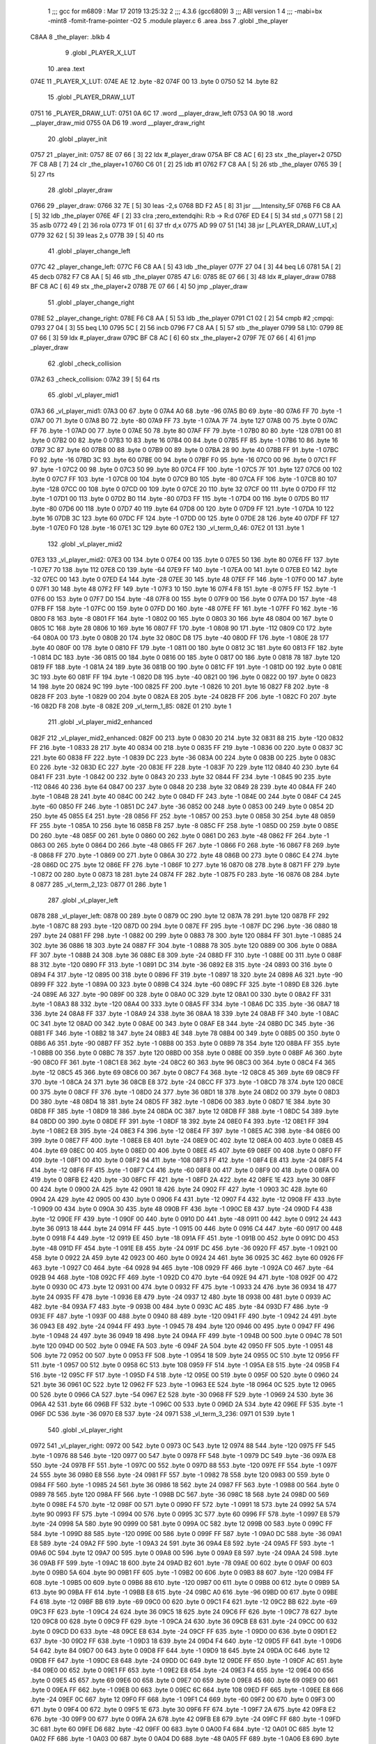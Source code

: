                               1 ;;; gcc for m6809 : Mar 17 2019 13:25:32
                              2 ;;; 4.3.6 (gcc6809)
                              3 ;;; ABI version 1
                              4 ;;; -mabi=bx -mint8 -fomit-frame-pointer -O2
                              5 	.module	player.c
                              6 	.area	.bss
                              7 	.globl	_the_player
   C8AA                       8 _the_player:	.blkb	4
                              9 	.globl	_PLAYER_X_LUT
                             10 	.area	.text
   074E                      11 _PLAYER_X_LUT:
   074E AE                   12 	.byte	-82
   074F 00                   13 	.byte	0
   0750 52                   14 	.byte	82
                             15 	.globl	_PLAYER_DRAW_LUT
   0751                      16 _PLAYER_DRAW_LUT:
   0751 0A 6C                17 	.word	__player_draw_left
   0753 0A 90                18 	.word	__player_draw_mid
   0755 0A D6                19 	.word	__player_draw_right
                             20 	.globl	_player_init
   0757                      21 _player_init:
   0757 8E 07 66      [ 3]   22 	ldx	#_player_draw
   075A BF C8 AC      [ 6]   23 	stx	_the_player+2
   075D 7F C8 AB      [ 7]   24 	clr	_the_player+1
   0760 C6 01         [ 2]   25 	ldb	#1
   0762 F7 C8 AA      [ 5]   26 	stb	_the_player
   0765 39            [ 5]   27 	rts
                             28 	.globl	_player_draw
   0766                      29 _player_draw:
   0766 32 7E         [ 5]   30 	leas	-2,s
   0768 BD F2 A5      [ 8]   31 	jsr	___Intensity_5F
   076B F6 C8 AA      [ 5]   32 	ldb	_the_player
   076E 4F            [ 2]   33 	clra		;zero_extendqihi: R:b -> R:d
   076F ED E4         [ 5]   34 	std	,s
   0771 58            [ 2]   35 	aslb
   0772 49            [ 2]   36 	rola
   0773 1F 01         [ 6]   37 	tfr	d,x
   0775 AD 99 07 51   [14]   38 	jsr	[_PLAYER_DRAW_LUT,x]
   0779 32 62         [ 5]   39 	leas	2,s
   077B 39            [ 5]   40 	rts
                             41 	.globl	_player_change_left
   077C                      42 _player_change_left:
   077C F6 C8 AA      [ 5]   43 	ldb	_the_player
   077F 27 04         [ 3]   44 	beq	L6
   0781 5A            [ 2]   45 	decb
   0782 F7 C8 AA      [ 5]   46 	stb	_the_player
   0785                      47 L6:
   0785 8E 07 66      [ 3]   48 	ldx	#_player_draw
   0788 BF C8 AC      [ 6]   49 	stx	_the_player+2
   078B 7E 07 66      [ 4]   50 	jmp	_player_draw
                             51 	.globl	_player_change_right
   078E                      52 _player_change_right:
   078E F6 C8 AA      [ 5]   53 	ldb	_the_player
   0791 C1 02         [ 2]   54 	cmpb	#2	;cmpqi:
   0793 27 04         [ 3]   55 	beq	L10
   0795 5C            [ 2]   56 	incb
   0796 F7 C8 AA      [ 5]   57 	stb	_the_player
   0799                      58 L10:
   0799 8E 07 66      [ 3]   59 	ldx	#_player_draw
   079C BF C8 AC      [ 6]   60 	stx	_the_player+2
   079F 7E 07 66      [ 4]   61 	jmp	_player_draw
                             62 	.globl	_check_collision
   07A2                      63 _check_collision:
   07A2 39            [ 5]   64 	rts
                             65 	.globl	_vl_player_mid1
   07A3                      66 _vl_player_mid1:
   07A3 00                   67 	.byte	0
   07A4 A0                   68 	.byte	-96
   07A5 B0                   69 	.byte	-80
   07A6 FF                   70 	.byte	-1
   07A7 00                   71 	.byte	0
   07A8 B0                   72 	.byte	-80
   07A9 FF                   73 	.byte	-1
   07AA 7F                   74 	.byte	127
   07AB 00                   75 	.byte	0
   07AC FF                   76 	.byte	-1
   07AD 00                   77 	.byte	0
   07AE 50                   78 	.byte	80
   07AF FF                   79 	.byte	-1
   07B0 80                   80 	.byte	-128
   07B1 00                   81 	.byte	0
   07B2 00                   82 	.byte	0
   07B3 10                   83 	.byte	16
   07B4 00                   84 	.byte	0
   07B5 FF                   85 	.byte	-1
   07B6 10                   86 	.byte	16
   07B7 3C                   87 	.byte	60
   07B8 00                   88 	.byte	0
   07B9 00                   89 	.byte	0
   07BA 28                   90 	.byte	40
   07BB FF                   91 	.byte	-1
   07BC F0                   92 	.byte	-16
   07BD 3C                   93 	.byte	60
   07BE 00                   94 	.byte	0
   07BF F0                   95 	.byte	-16
   07C0 00                   96 	.byte	0
   07C1 FF                   97 	.byte	-1
   07C2 00                   98 	.byte	0
   07C3 50                   99 	.byte	80
   07C4 FF                  100 	.byte	-1
   07C5 7F                  101 	.byte	127
   07C6 00                  102 	.byte	0
   07C7 FF                  103 	.byte	-1
   07C8 00                  104 	.byte	0
   07C9 B0                  105 	.byte	-80
   07CA FF                  106 	.byte	-1
   07CB 80                  107 	.byte	-128
   07CC 00                  108 	.byte	0
   07CD 00                  109 	.byte	0
   07CE 20                  110 	.byte	32
   07CF 00                  111 	.byte	0
   07D0 FF                  112 	.byte	-1
   07D1 00                  113 	.byte	0
   07D2 B0                  114 	.byte	-80
   07D3 FF                  115 	.byte	-1
   07D4 00                  116 	.byte	0
   07D5 B0                  117 	.byte	-80
   07D6 00                  118 	.byte	0
   07D7 40                  119 	.byte	64
   07D8 00                  120 	.byte	0
   07D9 FF                  121 	.byte	-1
   07DA 10                  122 	.byte	16
   07DB 3C                  123 	.byte	60
   07DC FF                  124 	.byte	-1
   07DD 00                  125 	.byte	0
   07DE 28                  126 	.byte	40
   07DF FF                  127 	.byte	-1
   07E0 F0                  128 	.byte	-16
   07E1 3C                  129 	.byte	60
   07E2                     130 _vl_term_0_46:
   07E2 01                  131 	.byte	1
                            132 	.globl	_vl_player_mid2
   07E3                     133 _vl_player_mid2:
   07E3 00                  134 	.byte	0
   07E4 00                  135 	.byte	0
   07E5 50                  136 	.byte	80
   07E6 FF                  137 	.byte	-1
   07E7 70                  138 	.byte	112
   07E8 C0                  139 	.byte	-64
   07E9 FF                  140 	.byte	-1
   07EA 00                  141 	.byte	0
   07EB E0                  142 	.byte	-32
   07EC 00                  143 	.byte	0
   07ED E4                  144 	.byte	-28
   07EE 30                  145 	.byte	48
   07EF FF                  146 	.byte	-1
   07F0 00                  147 	.byte	0
   07F1 30                  148 	.byte	48
   07F2 FF                  149 	.byte	-1
   07F3 10                  150 	.byte	16
   07F4 F8                  151 	.byte	-8
   07F5 FF                  152 	.byte	-1
   07F6 00                  153 	.byte	0
   07F7 D0                  154 	.byte	-48
   07F8 00                  155 	.byte	0
   07F9 00                  156 	.byte	0
   07FA D0                  157 	.byte	-48
   07FB FF                  158 	.byte	-1
   07FC 00                  159 	.byte	0
   07FD D0                  160 	.byte	-48
   07FE FF                  161 	.byte	-1
   07FF F0                  162 	.byte	-16
   0800 F8                  163 	.byte	-8
   0801 FF                  164 	.byte	-1
   0802 00                  165 	.byte	0
   0803 30                  166 	.byte	48
   0804 00                  167 	.byte	0
   0805 1C                  168 	.byte	28
   0806 10                  169 	.byte	16
   0807 FF                  170 	.byte	-1
   0808 90                  171 	.byte	-112
   0809 C0                  172 	.byte	-64
   080A 00                  173 	.byte	0
   080B 20                  174 	.byte	32
   080C D8                  175 	.byte	-40
   080D FF                  176 	.byte	-1
   080E 28                  177 	.byte	40
   080F 00                  178 	.byte	0
   0810 FF                  179 	.byte	-1
   0811 00                  180 	.byte	0
   0812 3C                  181 	.byte	60
   0813 FF                  182 	.byte	-1
   0814 DC                  183 	.byte	-36
   0815 00                  184 	.byte	0
   0816 00                  185 	.byte	0
   0817 00                  186 	.byte	0
   0818 78                  187 	.byte	120
   0819 FF                  188 	.byte	-1
   081A 24                  189 	.byte	36
   081B 00                  190 	.byte	0
   081C FF                  191 	.byte	-1
   081D 00                  192 	.byte	0
   081E 3C                  193 	.byte	60
   081F FF                  194 	.byte	-1
   0820 D8                  195 	.byte	-40
   0821 00                  196 	.byte	0
   0822 00                  197 	.byte	0
   0823 14                  198 	.byte	20
   0824 9C                  199 	.byte	-100
   0825 FF                  200 	.byte	-1
   0826 10                  201 	.byte	16
   0827 F8                  202 	.byte	-8
   0828 FF                  203 	.byte	-1
   0829 00                  204 	.byte	0
   082A E8                  205 	.byte	-24
   082B FF                  206 	.byte	-1
   082C F0                  207 	.byte	-16
   082D F8                  208 	.byte	-8
   082E                     209 _vl_term_1_85:
   082E 01                  210 	.byte	1
                            211 	.globl	_vl_player_mid2_enhanced
   082F                     212 _vl_player_mid2_enhanced:
   082F 00                  213 	.byte	0
   0830 20                  214 	.byte	32
   0831 88                  215 	.byte	-120
   0832 FF                  216 	.byte	-1
   0833 28                  217 	.byte	40
   0834 00                  218 	.byte	0
   0835 FF                  219 	.byte	-1
   0836 00                  220 	.byte	0
   0837 3C                  221 	.byte	60
   0838 FF                  222 	.byte	-1
   0839 DC                  223 	.byte	-36
   083A 00                  224 	.byte	0
   083B 00                  225 	.byte	0
   083C E0                  226 	.byte	-32
   083D EC                  227 	.byte	-20
   083E FF                  228 	.byte	-1
   083F 70                  229 	.byte	112
   0840 40                  230 	.byte	64
   0841 FF                  231 	.byte	-1
   0842 00                  232 	.byte	0
   0843 20                  233 	.byte	32
   0844 FF                  234 	.byte	-1
   0845 90                  235 	.byte	-112
   0846 40                  236 	.byte	64
   0847 00                  237 	.byte	0
   0848 20                  238 	.byte	32
   0849 28                  239 	.byte	40
   084A FF                  240 	.byte	-1
   084B 28                  241 	.byte	40
   084C 00                  242 	.byte	0
   084D FF                  243 	.byte	-1
   084E 00                  244 	.byte	0
   084F C4                  245 	.byte	-60
   0850 FF                  246 	.byte	-1
   0851 DC                  247 	.byte	-36
   0852 00                  248 	.byte	0
   0853 00                  249 	.byte	0
   0854 2D                  250 	.byte	45
   0855 E4                  251 	.byte	-28
   0856 FF                  252 	.byte	-1
   0857 00                  253 	.byte	0
   0858 30                  254 	.byte	48
   0859 FF                  255 	.byte	-1
   085A 10                  256 	.byte	16
   085B F8                  257 	.byte	-8
   085C FF                  258 	.byte	-1
   085D 00                  259 	.byte	0
   085E D0                  260 	.byte	-48
   085F 00                  261 	.byte	0
   0860 00                  262 	.byte	0
   0861 D0                  263 	.byte	-48
   0862 FF                  264 	.byte	-1
   0863 00                  265 	.byte	0
   0864 D0                  266 	.byte	-48
   0865 FF                  267 	.byte	-1
   0866 F0                  268 	.byte	-16
   0867 F8                  269 	.byte	-8
   0868 FF                  270 	.byte	-1
   0869 00                  271 	.byte	0
   086A 30                  272 	.byte	48
   086B 00                  273 	.byte	0
   086C E4                  274 	.byte	-28
   086D 0C                  275 	.byte	12
   086E FF                  276 	.byte	-1
   086F 10                  277 	.byte	16
   0870 08                  278 	.byte	8
   0871 FF                  279 	.byte	-1
   0872 00                  280 	.byte	0
   0873 18                  281 	.byte	24
   0874 FF                  282 	.byte	-1
   0875 F0                  283 	.byte	-16
   0876 08                  284 	.byte	8
   0877                     285 _vl_term_2_123:
   0877 01                  286 	.byte	1
                            287 	.globl	_vl_player_left
   0878                     288 _vl_player_left:
   0878 00                  289 	.byte	0
   0879 0C                  290 	.byte	12
   087A 78                  291 	.byte	120
   087B FF                  292 	.byte	-1
   087C 88                  293 	.byte	-120
   087D 00                  294 	.byte	0
   087E FF                  295 	.byte	-1
   087F DC                  296 	.byte	-36
   0880 18                  297 	.byte	24
   0881 FF                  298 	.byte	-1
   0882 00                  299 	.byte	0
   0883 78                  300 	.byte	120
   0884 FF                  301 	.byte	-1
   0885 24                  302 	.byte	36
   0886 18                  303 	.byte	24
   0887 FF                  304 	.byte	-1
   0888 78                  305 	.byte	120
   0889 00                  306 	.byte	0
   088A FF                  307 	.byte	-1
   088B 24                  308 	.byte	36
   088C E8                  309 	.byte	-24
   088D FF                  310 	.byte	-1
   088E 00                  311 	.byte	0
   088F 88                  312 	.byte	-120
   0890 FF                  313 	.byte	-1
   0891 DC                  314 	.byte	-36
   0892 E8                  315 	.byte	-24
   0893 00                  316 	.byte	0
   0894 F4                  317 	.byte	-12
   0895 00                  318 	.byte	0
   0896 FF                  319 	.byte	-1
   0897 18                  320 	.byte	24
   0898 A6                  321 	.byte	-90
   0899 FF                  322 	.byte	-1
   089A 00                  323 	.byte	0
   089B C4                  324 	.byte	-60
   089C FF                  325 	.byte	-1
   089D E8                  326 	.byte	-24
   089E A6                  327 	.byte	-90
   089F 00                  328 	.byte	0
   08A0 0C                  329 	.byte	12
   08A1 00                  330 	.byte	0
   08A2 FF                  331 	.byte	-1
   08A3 88                  332 	.byte	-120
   08A4 00                  333 	.byte	0
   08A5 FF                  334 	.byte	-1
   08A6 DC                  335 	.byte	-36
   08A7 18                  336 	.byte	24
   08A8 FF                  337 	.byte	-1
   08A9 24                  338 	.byte	36
   08AA 18                  339 	.byte	24
   08AB FF                  340 	.byte	-1
   08AC 0C                  341 	.byte	12
   08AD 00                  342 	.byte	0
   08AE 00                  343 	.byte	0
   08AF E8                  344 	.byte	-24
   08B0 DC                  345 	.byte	-36
   08B1 FF                  346 	.byte	-1
   08B2 18                  347 	.byte	24
   08B3 4E                  348 	.byte	78
   08B4 00                  349 	.byte	0
   08B5 00                  350 	.byte	0
   08B6 A6                  351 	.byte	-90
   08B7 FF                  352 	.byte	-1
   08B8 00                  353 	.byte	0
   08B9 78                  354 	.byte	120
   08BA FF                  355 	.byte	-1
   08BB 00                  356 	.byte	0
   08BC 78                  357 	.byte	120
   08BD 00                  358 	.byte	0
   08BE 00                  359 	.byte	0
   08BF A6                  360 	.byte	-90
   08C0 FF                  361 	.byte	-1
   08C1 E8                  362 	.byte	-24
   08C2 60                  363 	.byte	96
   08C3 00                  364 	.byte	0
   08C4 F4                  365 	.byte	-12
   08C5 45                  366 	.byte	69
   08C6 00                  367 	.byte	0
   08C7 F4                  368 	.byte	-12
   08C8 45                  369 	.byte	69
   08C9 FF                  370 	.byte	-1
   08CA 24                  371 	.byte	36
   08CB E8                  372 	.byte	-24
   08CC FF                  373 	.byte	-1
   08CD 78                  374 	.byte	120
   08CE 00                  375 	.byte	0
   08CF FF                  376 	.byte	-1
   08D0 24                  377 	.byte	36
   08D1 18                  378 	.byte	24
   08D2 00                  379 	.byte	0
   08D3 D0                  380 	.byte	-48
   08D4 18                  381 	.byte	24
   08D5 FF                  382 	.byte	-1
   08D6 00                  383 	.byte	0
   08D7 1E                  384 	.byte	30
   08D8 FF                  385 	.byte	-1
   08D9 18                  386 	.byte	24
   08DA 0C                  387 	.byte	12
   08DB FF                  388 	.byte	-1
   08DC 54                  389 	.byte	84
   08DD 00                  390 	.byte	0
   08DE FF                  391 	.byte	-1
   08DF 18                  392 	.byte	24
   08E0 F4                  393 	.byte	-12
   08E1 FF                  394 	.byte	-1
   08E2 E8                  395 	.byte	-24
   08E3 F4                  396 	.byte	-12
   08E4 FF                  397 	.byte	-1
   08E5 AC                  398 	.byte	-84
   08E6 00                  399 	.byte	0
   08E7 FF                  400 	.byte	-1
   08E8 E8                  401 	.byte	-24
   08E9 0C                  402 	.byte	12
   08EA 00                  403 	.byte	0
   08EB 45                  404 	.byte	69
   08EC 00                  405 	.byte	0
   08ED 00                  406 	.byte	0
   08EE 45                  407 	.byte	69
   08EF 00                  408 	.byte	0
   08F0 FF                  409 	.byte	-1
   08F1 00                  410 	.byte	0
   08F2 94                  411 	.byte	-108
   08F3 FF                  412 	.byte	-1
   08F4 E8                  413 	.byte	-24
   08F5 F4                  414 	.byte	-12
   08F6 FF                  415 	.byte	-1
   08F7 C4                  416 	.byte	-60
   08F8 00                  417 	.byte	0
   08F9 00                  418 	.byte	0
   08FA 00                  419 	.byte	0
   08FB E2                  420 	.byte	-30
   08FC FF                  421 	.byte	-1
   08FD 2A                  422 	.byte	42
   08FE 1E                  423 	.byte	30
   08FF 00                  424 	.byte	0
   0900 2A                  425 	.byte	42
   0901 18                  426 	.byte	24
   0902 FF                  427 	.byte	-1
   0903 3C                  428 	.byte	60
   0904 2A                  429 	.byte	42
   0905 00                  430 	.byte	0
   0906 F4                  431 	.byte	-12
   0907 F4                  432 	.byte	-12
   0908 FF                  433 	.byte	-1
   0909 00                  434 	.byte	0
   090A 30                  435 	.byte	48
   090B FF                  436 	.byte	-1
   090C E8                  437 	.byte	-24
   090D F4                  438 	.byte	-12
   090E FF                  439 	.byte	-1
   090F 00                  440 	.byte	0
   0910 D0                  441 	.byte	-48
   0911 00                  442 	.byte	0
   0912 24                  443 	.byte	36
   0913 18                  444 	.byte	24
   0914 FF                  445 	.byte	-1
   0915 00                  446 	.byte	0
   0916 C4                  447 	.byte	-60
   0917 00                  448 	.byte	0
   0918 F4                  449 	.byte	-12
   0919 EE                  450 	.byte	-18
   091A FF                  451 	.byte	-1
   091B 00                  452 	.byte	0
   091C D0                  453 	.byte	-48
   091D FF                  454 	.byte	-1
   091E E8                  455 	.byte	-24
   091F DC                  456 	.byte	-36
   0920 FF                  457 	.byte	-1
   0921 00                  458 	.byte	0
   0922 2A                  459 	.byte	42
   0923 00                  460 	.byte	0
   0924 24                  461 	.byte	36
   0925 3C                  462 	.byte	60
   0926 FF                  463 	.byte	-1
   0927 C0                  464 	.byte	-64
   0928 94                  465 	.byte	-108
   0929 FF                  466 	.byte	-1
   092A C0                  467 	.byte	-64
   092B 94                  468 	.byte	-108
   092C FF                  469 	.byte	-1
   092D C0                  470 	.byte	-64
   092E 94                  471 	.byte	-108
   092F 00                  472 	.byte	0
   0930 0C                  473 	.byte	12
   0931 00                  474 	.byte	0
   0932 FF                  475 	.byte	-1
   0933 24                  476 	.byte	36
   0934 18                  477 	.byte	24
   0935 FF                  478 	.byte	-1
   0936 E8                  479 	.byte	-24
   0937 12                  480 	.byte	18
   0938 00                  481 	.byte	0
   0939 AC                  482 	.byte	-84
   093A F7                  483 	.byte	-9
   093B 00                  484 	.byte	0
   093C AC                  485 	.byte	-84
   093D F7                  486 	.byte	-9
   093E FF                  487 	.byte	-1
   093F 00                  488 	.byte	0
   0940 88                  489 	.byte	-120
   0941 FF                  490 	.byte	-1
   0942 24                  491 	.byte	36
   0943 E8                  492 	.byte	-24
   0944 FF                  493 	.byte	-1
   0945 78                  494 	.byte	120
   0946 00                  495 	.byte	0
   0947 FF                  496 	.byte	-1
   0948 24                  497 	.byte	36
   0949 18                  498 	.byte	24
   094A FF                  499 	.byte	-1
   094B 00                  500 	.byte	0
   094C 78                  501 	.byte	120
   094D 00                  502 	.byte	0
   094E FA                  503 	.byte	-6
   094F 2A                  504 	.byte	42
   0950 FF                  505 	.byte	-1
   0951 48                  506 	.byte	72
   0952 00                  507 	.byte	0
   0953 FF                  508 	.byte	-1
   0954 18                  509 	.byte	24
   0955 0C                  510 	.byte	12
   0956 FF                  511 	.byte	-1
   0957 00                  512 	.byte	0
   0958 6C                  513 	.byte	108
   0959 FF                  514 	.byte	-1
   095A E8                  515 	.byte	-24
   095B F4                  516 	.byte	-12
   095C FF                  517 	.byte	-1
   095D F4                  518 	.byte	-12
   095E 00                  519 	.byte	0
   095F 00                  520 	.byte	0
   0960 24                  521 	.byte	36
   0961 0C                  522 	.byte	12
   0962 FF                  523 	.byte	-1
   0963 EE                  524 	.byte	-18
   0964 0C                  525 	.byte	12
   0965 00                  526 	.byte	0
   0966 CA                  527 	.byte	-54
   0967 E2                  528 	.byte	-30
   0968 FF                  529 	.byte	-1
   0969 24                  530 	.byte	36
   096A 42                  531 	.byte	66
   096B FF                  532 	.byte	-1
   096C 00                  533 	.byte	0
   096D 2A                  534 	.byte	42
   096E FF                  535 	.byte	-1
   096F DC                  536 	.byte	-36
   0970 E8                  537 	.byte	-24
   0971                     538 _vl_term_3_236:
   0971 01                  539 	.byte	1
                            540 	.globl	_vl_player_right
   0972                     541 _vl_player_right:
   0972 00                  542 	.byte	0
   0973 0C                  543 	.byte	12
   0974 88                  544 	.byte	-120
   0975 FF                  545 	.byte	-1
   0976 88                  546 	.byte	-120
   0977 00                  547 	.byte	0
   0978 FF                  548 	.byte	-1
   0979 DC                  549 	.byte	-36
   097A E8                  550 	.byte	-24
   097B FF                  551 	.byte	-1
   097C 00                  552 	.byte	0
   097D 88                  553 	.byte	-120
   097E FF                  554 	.byte	-1
   097F 24                  555 	.byte	36
   0980 E8                  556 	.byte	-24
   0981 FF                  557 	.byte	-1
   0982 78                  558 	.byte	120
   0983 00                  559 	.byte	0
   0984 FF                  560 	.byte	-1
   0985 24                  561 	.byte	36
   0986 18                  562 	.byte	24
   0987 FF                  563 	.byte	-1
   0988 00                  564 	.byte	0
   0989 78                  565 	.byte	120
   098A FF                  566 	.byte	-1
   098B DC                  567 	.byte	-36
   098C 18                  568 	.byte	24
   098D 00                  569 	.byte	0
   098E F4                  570 	.byte	-12
   098F 00                  571 	.byte	0
   0990 FF                  572 	.byte	-1
   0991 18                  573 	.byte	24
   0992 5A                  574 	.byte	90
   0993 FF                  575 	.byte	-1
   0994 00                  576 	.byte	0
   0995 3C                  577 	.byte	60
   0996 FF                  578 	.byte	-1
   0997 E8                  579 	.byte	-24
   0998 5A                  580 	.byte	90
   0999 00                  581 	.byte	0
   099A 0C                  582 	.byte	12
   099B 00                  583 	.byte	0
   099C FF                  584 	.byte	-1
   099D 88                  585 	.byte	-120
   099E 00                  586 	.byte	0
   099F FF                  587 	.byte	-1
   09A0 DC                  588 	.byte	-36
   09A1 E8                  589 	.byte	-24
   09A2 FF                  590 	.byte	-1
   09A3 24                  591 	.byte	36
   09A4 E8                  592 	.byte	-24
   09A5 FF                  593 	.byte	-1
   09A6 0C                  594 	.byte	12
   09A7 00                  595 	.byte	0
   09A8 00                  596 	.byte	0
   09A9 E8                  597 	.byte	-24
   09AA 24                  598 	.byte	36
   09AB FF                  599 	.byte	-1
   09AC 18                  600 	.byte	24
   09AD B2                  601 	.byte	-78
   09AE 00                  602 	.byte	0
   09AF 00                  603 	.byte	0
   09B0 5A                  604 	.byte	90
   09B1 FF                  605 	.byte	-1
   09B2 00                  606 	.byte	0
   09B3 88                  607 	.byte	-120
   09B4 FF                  608 	.byte	-1
   09B5 00                  609 	.byte	0
   09B6 88                  610 	.byte	-120
   09B7 00                  611 	.byte	0
   09B8 00                  612 	.byte	0
   09B9 5A                  613 	.byte	90
   09BA FF                  614 	.byte	-1
   09BB E8                  615 	.byte	-24
   09BC A0                  616 	.byte	-96
   09BD 00                  617 	.byte	0
   09BE F4                  618 	.byte	-12
   09BF BB                  619 	.byte	-69
   09C0 00                  620 	.byte	0
   09C1 F4                  621 	.byte	-12
   09C2 BB                  622 	.byte	-69
   09C3 FF                  623 	.byte	-1
   09C4 24                  624 	.byte	36
   09C5 18                  625 	.byte	24
   09C6 FF                  626 	.byte	-1
   09C7 78                  627 	.byte	120
   09C8 00                  628 	.byte	0
   09C9 FF                  629 	.byte	-1
   09CA 24                  630 	.byte	36
   09CB E8                  631 	.byte	-24
   09CC 00                  632 	.byte	0
   09CD D0                  633 	.byte	-48
   09CE E8                  634 	.byte	-24
   09CF FF                  635 	.byte	-1
   09D0 00                  636 	.byte	0
   09D1 E2                  637 	.byte	-30
   09D2 FF                  638 	.byte	-1
   09D3 18                  639 	.byte	24
   09D4 F4                  640 	.byte	-12
   09D5 FF                  641 	.byte	-1
   09D6 54                  642 	.byte	84
   09D7 00                  643 	.byte	0
   09D8 FF                  644 	.byte	-1
   09D9 18                  645 	.byte	24
   09DA 0C                  646 	.byte	12
   09DB FF                  647 	.byte	-1
   09DC E8                  648 	.byte	-24
   09DD 0C                  649 	.byte	12
   09DE FF                  650 	.byte	-1
   09DF AC                  651 	.byte	-84
   09E0 00                  652 	.byte	0
   09E1 FF                  653 	.byte	-1
   09E2 E8                  654 	.byte	-24
   09E3 F4                  655 	.byte	-12
   09E4 00                  656 	.byte	0
   09E5 45                  657 	.byte	69
   09E6 00                  658 	.byte	0
   09E7 00                  659 	.byte	0
   09E8 45                  660 	.byte	69
   09E9 00                  661 	.byte	0
   09EA FF                  662 	.byte	-1
   09EB 00                  663 	.byte	0
   09EC 6C                  664 	.byte	108
   09ED FF                  665 	.byte	-1
   09EE E8                  666 	.byte	-24
   09EF 0C                  667 	.byte	12
   09F0 FF                  668 	.byte	-1
   09F1 C4                  669 	.byte	-60
   09F2 00                  670 	.byte	0
   09F3 00                  671 	.byte	0
   09F4 00                  672 	.byte	0
   09F5 1E                  673 	.byte	30
   09F6 FF                  674 	.byte	-1
   09F7 2A                  675 	.byte	42
   09F8 E2                  676 	.byte	-30
   09F9 00                  677 	.byte	0
   09FA 2A                  678 	.byte	42
   09FB E8                  679 	.byte	-24
   09FC FF                  680 	.byte	-1
   09FD 3C                  681 	.byte	60
   09FE D6                  682 	.byte	-42
   09FF 00                  683 	.byte	0
   0A00 F4                  684 	.byte	-12
   0A01 0C                  685 	.byte	12
   0A02 FF                  686 	.byte	-1
   0A03 00                  687 	.byte	0
   0A04 D0                  688 	.byte	-48
   0A05 FF                  689 	.byte	-1
   0A06 E8                  690 	.byte	-24
   0A07 0C                  691 	.byte	12
   0A08 FF                  692 	.byte	-1
   0A09 00                  693 	.byte	0
   0A0A 30                  694 	.byte	48
   0A0B 00                  695 	.byte	0
   0A0C 24                  696 	.byte	36
   0A0D E8                  697 	.byte	-24
   0A0E FF                  698 	.byte	-1
   0A0F 00                  699 	.byte	0
   0A10 3C                  700 	.byte	60
   0A11 00                  701 	.byte	0
   0A12 F4                  702 	.byte	-12
   0A13 12                  703 	.byte	18
   0A14 FF                  704 	.byte	-1
   0A15 00                  705 	.byte	0
   0A16 30                  706 	.byte	48
   0A17 FF                  707 	.byte	-1
   0A18 E8                  708 	.byte	-24
   0A19 24                  709 	.byte	36
   0A1A FF                  710 	.byte	-1
   0A1B 00                  711 	.byte	0
   0A1C D6                  712 	.byte	-42
   0A1D 00                  713 	.byte	0
   0A1E 24                  714 	.byte	36
   0A1F C4                  715 	.byte	-60
   0A20 FF                  716 	.byte	-1
   0A21 C0                  717 	.byte	-64
   0A22 6C                  718 	.byte	108
   0A23 FF                  719 	.byte	-1
   0A24 C0                  720 	.byte	-64
   0A25 6C                  721 	.byte	108
   0A26 FF                  722 	.byte	-1
   0A27 C0                  723 	.byte	-64
   0A28 6C                  724 	.byte	108
   0A29 00                  725 	.byte	0
   0A2A 0C                  726 	.byte	12
   0A2B 00                  727 	.byte	0
   0A2C FF                  728 	.byte	-1
   0A2D 24                  729 	.byte	36
   0A2E E8                  730 	.byte	-24
   0A2F FF                  731 	.byte	-1
   0A30 E8                  732 	.byte	-24
   0A31 EE                  733 	.byte	-18
   0A32 00                  734 	.byte	0
   0A33 AC                  735 	.byte	-84
   0A34 09                  736 	.byte	9
   0A35 00                  737 	.byte	0
   0A36 AC                  738 	.byte	-84
   0A37 09                  739 	.byte	9
   0A38 FF                  740 	.byte	-1
   0A39 00                  741 	.byte	0
   0A3A 78                  742 	.byte	120
   0A3B FF                  743 	.byte	-1
   0A3C 24                  744 	.byte	36
   0A3D 18                  745 	.byte	24
   0A3E FF                  746 	.byte	-1
   0A3F 78                  747 	.byte	120
   0A40 00                  748 	.byte	0
   0A41 FF                  749 	.byte	-1
   0A42 24                  750 	.byte	36
   0A43 E8                  751 	.byte	-24
   0A44 FF                  752 	.byte	-1
   0A45 00                  753 	.byte	0
   0A46 88                  754 	.byte	-120
   0A47 00                  755 	.byte	0
   0A48 FA                  756 	.byte	-6
   0A49 D6                  757 	.byte	-42
   0A4A FF                  758 	.byte	-1
   0A4B 48                  759 	.byte	72
   0A4C 00                  760 	.byte	0
   0A4D FF                  761 	.byte	-1
   0A4E 18                  762 	.byte	24
   0A4F F4                  763 	.byte	-12
   0A50 FF                  764 	.byte	-1
   0A51 00                  765 	.byte	0
   0A52 94                  766 	.byte	-108
   0A53 FF                  767 	.byte	-1
   0A54 E8                  768 	.byte	-24
   0A55 0C                  769 	.byte	12
   0A56 FF                  770 	.byte	-1
   0A57 F4                  771 	.byte	-12
   0A58 00                  772 	.byte	0
   0A59 00                  773 	.byte	0
   0A5A 24                  774 	.byte	36
   0A5B F4                  775 	.byte	-12
   0A5C FF                  776 	.byte	-1
   0A5D EE                  777 	.byte	-18
   0A5E F4                  778 	.byte	-12
   0A5F 00                  779 	.byte	0
   0A60 CA                  780 	.byte	-54
   0A61 1E                  781 	.byte	30
   0A62 FF                  782 	.byte	-1
   0A63 24                  783 	.byte	36
   0A64 BE                  784 	.byte	-66
   0A65 FF                  785 	.byte	-1
   0A66 00                  786 	.byte	0
   0A67 D6                  787 	.byte	-42
   0A68 FF                  788 	.byte	-1
   0A69 DC                  789 	.byte	-36
   0A6A 18                  790 	.byte	24
   0A6B                     791 _vl_term_4_349:
   0A6B 01                  792 	.byte	1
                            793 	.globl	__player_draw_left
   0A6C                     794 __player_draw_left:
   0A6C BD F3 54      [ 8]  795 	jsr	___Reset0Ref
   0A6F C6 7F         [ 2]  796 	ldb	#127
   0A71 D7 04         [ 4]  797 	stb	*_dp_VIA_t1_cnt_lo
   0A73 F6 C8 AA      [ 5]  798 	ldb	_the_player
   0A76 4F            [ 2]  799 	clra		;zero_extendqihi: R:b -> R:d
   0A77 1F 01         [ 6]  800 	tfr	d,x
   0A79 C6 90         [ 2]  801 	ldb	#-112
   0A7B E7 E2         [ 6]  802 	stb	,-s
   0A7D E6 89 07 4E   [ 8]  803 	ldb	_PLAYER_X_LUT,x
   0A81 BD 0B 66      [ 8]  804 	jsr	__Moveto_d
   0A84 C6 0A         [ 2]  805 	ldb	#10
   0A86 D7 04         [ 4]  806 	stb	*_dp_VIA_t1_cnt_lo
   0A88 32 61         [ 5]  807 	leas	1,s
   0A8A 8E 08 78      [ 3]  808 	ldx	#_vl_player_left
   0A8D 7E F4 10      [ 4]  809 	jmp	___Draw_VLp
                            810 	.globl	__player_draw_mid
   0A90                     811 __player_draw_mid:
   0A90 BD F3 54      [ 8]  812 	jsr	___Reset0Ref
   0A93 C6 7F         [ 2]  813 	ldb	#127
   0A95 D7 04         [ 4]  814 	stb	*_dp_VIA_t1_cnt_lo
   0A97 F6 C8 AA      [ 5]  815 	ldb	_the_player
   0A9A 4F            [ 2]  816 	clra		;zero_extendqihi: R:b -> R:d
   0A9B 1F 01         [ 6]  817 	tfr	d,x
   0A9D C6 90         [ 2]  818 	ldb	#-112
   0A9F E7 E2         [ 6]  819 	stb	,-s
   0AA1 E6 89 07 4E   [ 8]  820 	ldb	_PLAYER_X_LUT,x
   0AA5 BD 0B 66      [ 8]  821 	jsr	__Moveto_d
   0AA8 C6 10         [ 2]  822 	ldb	#16
   0AAA D7 04         [ 4]  823 	stb	*_dp_VIA_t1_cnt_lo
   0AAC 8E 07 A3      [ 3]  824 	ldx	#_vl_player_mid1
   0AAF BD F4 10      [ 8]  825 	jsr	___Draw_VLp
   0AB2 BD F3 54      [ 8]  826 	jsr	___Reset0Ref
   0AB5 C6 7F         [ 2]  827 	ldb	#127
   0AB7 D7 04         [ 4]  828 	stb	*_dp_VIA_t1_cnt_lo
   0AB9 F6 C8 AA      [ 5]  829 	ldb	_the_player
   0ABC 4F            [ 2]  830 	clra		;zero_extendqihi: R:b -> R:d
   0ABD 1F 01         [ 6]  831 	tfr	d,x
   0ABF C6 90         [ 2]  832 	ldb	#-112
   0AC1 E7 E2         [ 6]  833 	stb	,-s
   0AC3 E6 89 07 4E   [ 8]  834 	ldb	_PLAYER_X_LUT,x
   0AC7 BD 0B 66      [ 8]  835 	jsr	__Moveto_d
   0ACA C6 10         [ 2]  836 	ldb	#16
   0ACC D7 04         [ 4]  837 	stb	*_dp_VIA_t1_cnt_lo
   0ACE 32 62         [ 5]  838 	leas	2,s
   0AD0 8E 08 2F      [ 3]  839 	ldx	#_vl_player_mid2_enhanced
   0AD3 7E F4 10      [ 4]  840 	jmp	___Draw_VLp
                            841 	.globl	__player_draw_right
   0AD6                     842 __player_draw_right:
   0AD6 BD F3 54      [ 8]  843 	jsr	___Reset0Ref
   0AD9 C6 7F         [ 2]  844 	ldb	#127
   0ADB D7 04         [ 4]  845 	stb	*_dp_VIA_t1_cnt_lo
   0ADD F6 C8 AA      [ 5]  846 	ldb	_the_player
   0AE0 4F            [ 2]  847 	clra		;zero_extendqihi: R:b -> R:d
   0AE1 1F 01         [ 6]  848 	tfr	d,x
   0AE3 C6 90         [ 2]  849 	ldb	#-112
   0AE5 E7 E2         [ 6]  850 	stb	,-s
   0AE7 E6 89 07 4E   [ 8]  851 	ldb	_PLAYER_X_LUT,x
   0AEB BD 0B 66      [ 8]  852 	jsr	__Moveto_d
   0AEE C6 0A         [ 2]  853 	ldb	#10
   0AF0 D7 04         [ 4]  854 	stb	*_dp_VIA_t1_cnt_lo
   0AF2 32 61         [ 5]  855 	leas	1,s
   0AF4 8E 09 72      [ 3]  856 	ldx	#_vl_player_right
   0AF7 7E F4 10      [ 4]  857 	jmp	___Draw_VLp
ASxxxx Assembler V05.50  (Motorola 6809)                                Page 1
Hexadecimal [16-Bits]                                 Fri Jun 13 21:12:40 2025

Symbol Table

    .__.$$$.       =   2710 L   |     .__.ABS.       =   0000 G
    .__.CPU.       =   0000 L   |     .__.H$L.       =   0001 L
  3 L10                004B R   |   3 L6                 0037 R
  3 _PLAYER_DRAW_L     0003 GR  |   3 _PLAYER_X_LUT      0000 GR
    __Moveto_d         **** GX  |     ___Draw_VLp        **** GX
    ___Intensity_5     **** GX  |     ___Reset0Ref       **** GX
  3 __player_draw_     031E GR  |   3 __player_draw_     0342 GR
  3 __player_draw_     0388 GR  |   3 _check_collisi     0054 GR
    _dp_VIA_t1_cnt     **** GX  |   3 _player_change     002E GR
  3 _player_change     0040 GR  |   3 _player_draw       0018 GR
  3 _player_init       0009 GR  |   2 _the_player        0000 GR
  3 _vl_player_lef     012A GR  |   3 _vl_player_mid     0055 GR
  3 _vl_player_mid     0095 GR  |   3 _vl_player_mid     00E1 GR
  3 _vl_player_rig     0224 GR  |   3 _vl_term_0_46      0094 R
  3 _vl_term_1_85      00E0 R   |   3 _vl_term_2_123     0129 R
  3 _vl_term_3_236     0223 R   |   3 _vl_term_4_349     031D R

ASxxxx Assembler V05.50  (Motorola 6809)                                Page 2
Hexadecimal [16-Bits]                                 Fri Jun 13 21:12:40 2025

Area Table

[_CSEG]
   0 _CODE            size    0   flags C080
   2 .bss             size    4   flags    0
   3 .text            size  3AC   flags  100
[_DSEG]
   1 _DATA            size    0   flags C0C0

